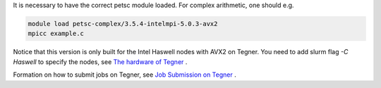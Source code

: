 
It is necessary to have the correct petsc module loaded. For complex arithmetic, one should e.g.

.. code-block:: bash

  module load petsc-complex/3.5.4-intelmpi-5.0.3-avx2
  mpicc example.c

Notice that this version is only built for the Intel Haswell nodes with AVX2 on Tegner. You need to add slurm flag *-C Haswell* to specify the nodes, see `The hardware of Tegner <https://www.pdc.kth.se/resources/computers/tegner/hardware>`_ .
 
Formation on how to submit jobs on Tegner, see `Job Submission on Tegner <https://www.pdc.kth.se/resources/computers/tegner/how-to/run>`_ .

